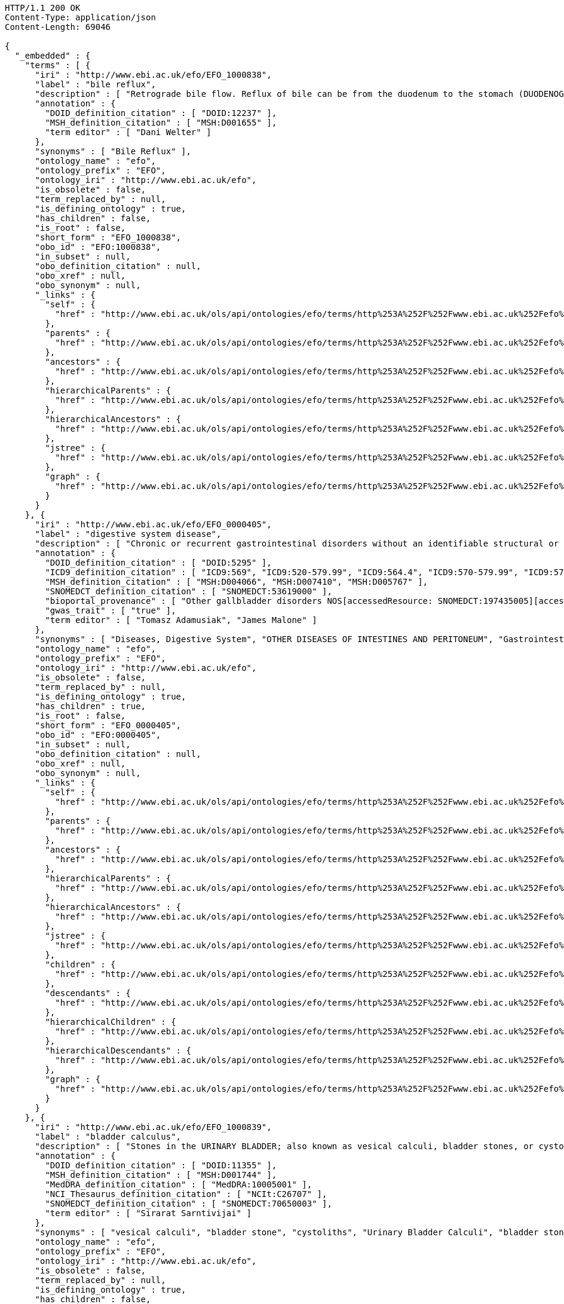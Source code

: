 [source,http]
----
HTTP/1.1 200 OK
Content-Type: application/json
Content-Length: 69046

{
  "_embedded" : {
    "terms" : [ {
      "iri" : "http://www.ebi.ac.uk/efo/EFO_1000838",
      "label" : "bile reflux",
      "description" : [ "Retrograde bile flow. Reflux of bile can be from the duodenum to the stomach (DUODENOGASTRIC REFLUX); to the esophagus (GASTROESOPHAGEAL REFLUX); or to the PANCREAS." ],
      "annotation" : {
        "DOID_definition_citation" : [ "DOID:12237" ],
        "MSH_definition_citation" : [ "MSH:D001655" ],
        "term editor" : [ "Dani Welter" ]
      },
      "synonyms" : [ "Bile Reflux" ],
      "ontology_name" : "efo",
      "ontology_prefix" : "EFO",
      "ontology_iri" : "http://www.ebi.ac.uk/efo",
      "is_obsolete" : false,
      "term_replaced_by" : null,
      "is_defining_ontology" : true,
      "has_children" : false,
      "is_root" : false,
      "short_form" : "EFO_1000838",
      "obo_id" : "EFO:1000838",
      "in_subset" : null,
      "obo_definition_citation" : null,
      "obo_xref" : null,
      "obo_synonym" : null,
      "_links" : {
        "self" : {
          "href" : "http://www.ebi.ac.uk/ols/api/ontologies/efo/terms/http%253A%252F%252Fwww.ebi.ac.uk%252Fefo%252FEFO_1000838"
        },
        "parents" : {
          "href" : "http://www.ebi.ac.uk/ols/api/ontologies/efo/terms/http%253A%252F%252Fwww.ebi.ac.uk%252Fefo%252FEFO_1000838/parents"
        },
        "ancestors" : {
          "href" : "http://www.ebi.ac.uk/ols/api/ontologies/efo/terms/http%253A%252F%252Fwww.ebi.ac.uk%252Fefo%252FEFO_1000838/ancestors"
        },
        "hierarchicalParents" : {
          "href" : "http://www.ebi.ac.uk/ols/api/ontologies/efo/terms/http%253A%252F%252Fwww.ebi.ac.uk%252Fefo%252FEFO_1000838/hierarchicalParents"
        },
        "hierarchicalAncestors" : {
          "href" : "http://www.ebi.ac.uk/ols/api/ontologies/efo/terms/http%253A%252F%252Fwww.ebi.ac.uk%252Fefo%252FEFO_1000838/hierarchicalAncestors"
        },
        "jstree" : {
          "href" : "http://www.ebi.ac.uk/ols/api/ontologies/efo/terms/http%253A%252F%252Fwww.ebi.ac.uk%252Fefo%252FEFO_1000838/jstree"
        },
        "graph" : {
          "href" : "http://www.ebi.ac.uk/ols/api/ontologies/efo/terms/http%253A%252F%252Fwww.ebi.ac.uk%252Fefo%252FEFO_1000838/graph"
        }
      }
    }, {
      "iri" : "http://www.ebi.ac.uk/efo/EFO_0000405",
      "label" : "digestive system disease",
      "description" : [ "Chronic or recurrent gastrointestinal disorders without an identifiable structural or biochemical explanation by the routine diagnostic tests. Functional gastrointestinal disorders are classified according to the presumed site of the disorder, such as IRRITABLE BOWEL SYNDROME, non-ulcer DYSPEPSIA, and non-cardiac CHEST PAIN.", "Diseases in any segment of the GASTROINTESTINAL TRACT from ESOPHAGUS to RECTUM.", "Diseases in any part of the GASTROINTESTINAL TRACT or the accessory organs (LIVER; BILIARY TRACT; PANCREAS)." ],
      "annotation" : {
        "DOID_definition_citation" : [ "DOID:5295" ],
        "ICD9_definition_citation" : [ "ICD9:569", "ICD9:520-579.99", "ICD9:564.4", "ICD9:570-579.99", "ICD9:575", "ICD9:564", "ICD9:569.4", "ICD9:569.49", "ICD9:560-569.99" ],
        "MSH_definition_citation" : [ "MSH:D004066", "MSH:D007410", "MSH:D005767" ],
        "SNOMEDCT_definition_citation" : [ "SNOMEDCT:53619000" ],
        "bioportal_provenance" : [ "Other gallbladder disorders NOS[accessedResource: SNOMEDCT:197435005][accessDate: 05-04-2011]", "Disease, Gastrointestinal[accessedResource: MSH:D005767][accessDate: 05-04-2011]", "POSTOP GI FUNCT DIS NEC[accessedResource: ICD9:564.4][accessDate: 05-04-2011]", "Other postoperative functional disorders[accessedResource: ICD9:564.4][accessDate: 05-04-2011]", "Other intestine disorders[accessedResource: SNOMEDCT:197209006][accessDate: 05-04-2011]", "Other gallbladder disorders (disorder)[accessedResource: SNOMEDCT:197407006][accessDate: 05-04-2011]", "GASTROINTESTINAL DIS[accessedResource: MSH:D005767][accessDate: 05-04-2011]", "Cholera Infantum[accessedResource: MSH:D005767][accessDate: 05-04-2011]", "Digestive system diseases NOS[accessedResource: SNOMEDCT:197575000][accessDate: 05-04-2011]", "RECTAL & ANAL DIS NEC[accessedResource: ICD9:569.49][accessDate: 05-04-2011]", "Digestive System Diseases[accessedResource: MSH:D004066][accessDate: 05-04-2011]", "acne nevus[accessedResource: DOID:27][accessDate: 05-04-2011]", "Other intestinal disorders NOS (disorder)[accessedResource: SNOMEDCT:197264003][accessDate: 05-04-2011]", "Other diseases of the intestines and peritoneum[accessedResource: SNOMEDCT:197043006][accessDate: 05-04-2011]", "Other gallbladder disorders[accessedResource: SNOMEDCT:197407006][accessDate: 05-04-2011]", "[X]Other specified diseases of anus and rectum (disorder)[accessedResource: SNOMEDCT:197543003][accessDate: 05-04-2011]", "Diseases in any segment of the GASTROINTESTINAL TRACT from ESOPHAGUS to RECTUM.[accessedResource: MSH:D005767][accessDate: 05-04-2011]", "DISEASES OF THE DIGESTIVE SYSTEM[accessedResource: ICD9:520-579.99][accessDate: 05-04-2011]", "Disease of digestive system (disorder)[accessedResource: SNOMEDCT:53619000][accessDate: 05-04-2011]", "Gastrointestinal Disorder, Functional[accessedResource: MSH:D005767][accessDate: 05-04-2011]", "[X]Other diseases of intestines[accessedResource: SNOMEDCT:197538005][accessDate: 05-04-2011]", "Chronic or recurrent gastrointestinal disorders without an identifiable structural or biochemical explanation by the routine diagnostic tests. Functional gastrointestinal disorders are classified according to the presumed site of the disorder, such as IRRITABLE BOWEL SYNDROME, non-ulcer DYSPEPSIA, and non-cardiac CHEST PAIN.[accessedResource: MSH:D005767][accessDate: 05-04-2011]", "Gastrointestinal and digestive disorder[accessedResource: SNOMEDCT:53619000][accessDate: 05-04-2011]", "Gastrointestinal Diseases[accessedResource: MSH:D005767][accessDate: 05-04-2011]", "Functional digestive disorders, not elsewhere classified[accessedResource: ICD9:564][accessDate: 05-04-2011]", "[X]Other diseases of the digestive system[accessedResource: SNOMEDCT:197569009][accessDate: 05-04-2011]", "Other gallbladder disorders NOS (disorder)[accessedResource: SNOMEDCT:197435005][accessDate: 05-04-2011]", "Disease, Digestive System[accessedResource: MSH:D004066][accessDate: 05-04-2011]", "Other diseases of the intestines and peritoneum (disorder)[accessedResource: SNOMEDCT:197043006][accessDate: 05-04-2011]", "Other disorders of intestine[accessedResource: ICD9:569][accessDate: 05-04-2011]", "nevus comedonicus (disorder)[accessedResource: DOID:27][accessDate: 05-04-2011]", "Other disorders of intestine (disorder)[accessedResource: SNOMEDCT:197209006][accessDate: 05-04-2011]", "Gastrointestinal Disorders, Functional[accessedResource: MSH:D005767][accessDate: 05-04-2011]", "Disorders, Functional Gastrointestinal[accessedResource: MSH:D005767][accessDate: 05-04-2011]", "[X]Other diseases of intestines (disorder)[accessedResource: SNOMEDCT:197538005][accessDate: 05-04-2011]", "Pilosebaceous Nevoid disorder[accessedResource: DOID:27][accessDate: 05-04-2011]", "OTHER DISEASES OF INTESTINES AND PERITONEUM[accessedResource: ICD9:560-569.99][accessDate: 05-04-2011]", "Digestive system diseases NOS (disorder)[accessedResource: SNOMEDCT:197575000][accessDate: 05-04-2011]", "Disease of digestive system, NOS[accessedResource: SNOMEDCT:53619000][accessDate: 05-04-2011]", "Diseases, Digestive System[accessedResource: MSH:D004066][accessDate: 05-04-2011]", "Other intestinal disorders NOS[accessedResource: SNOMEDCT:197264003][accessDate: 05-04-2011]", "System Disease, Digestive[accessedResource: MSH:D004066][accessDate: 05-04-2011]", "[X]Other diseases of the digestive system (disorder)[accessedResource: SNOMEDCT:197569009][accessDate: 05-04-2011]", "GIT diseases[accessedResource: SNOMEDCT:53619000][accessDate: 05-04-2011]", "Diseases, Gastrointestinal[accessedResource: MSH:D005767][accessDate: 05-04-2011]", "DIGESTIVE SYSTEM DIS[accessedResource: MSH:D004066][accessDate: 05-04-2011]", "Infantum, Cholera[accessedResource: MSH:D005767][accessDate: 05-04-2011]", "Other specified disorders of rectum and anus[accessedResource: ICD9:569.4][accessDate: 05-04-2011]", "Functional Gastrointestinal Disorders[accessedResource: MSH:D005767][accessDate: 05-04-2011]", "System Diseases, Digestive[accessedResource: MSH:D004066][accessDate: 05-04-2011]", "Functional Gastrointestinal Disorder[accessedResource: MSH:D005767][accessDate: 05-04-2011]", "[X]Other specified diseases of anus and rectum[accessedResource: SNOMEDCT:197543003][accessDate: 05-04-2011]", "Disease of digestive system[accessedResource: SNOMEDCT:53619000][accessDate: 05-04-2011]", "Disorder, Functional Gastrointestinal[accessedResource: MSH:D005767][accessDate: 05-04-2011]", "Disorder of digestive system (disorder)[accessedResource: SNOMEDCT:53619000][accessDate: 05-04-2011]", "Disorder of digestive system[accessedResource: SNOMEDCT:53619000][accessDate: 05-04-2011]", "Gastrointestinal Disease[accessedResource: MSH:D005767][accessDate: 05-04-2011]", "Diseases in any part of the GASTROINTESTINAL TRACT or the accessory organs (LIVER; BILIARY TRACT; PANCREAS).[accessedResource: MSH:D004066][accessDate: 05-04-2011]", "OTHER DISEASES OF DIGESTIVE SYSTEM[accessedResource: ICD9:570-579.99][accessDate: 05-04-2011]", "Other disorders of gallbladder[accessedResource: ICD9:575][accessDate: 05-04-2011]" ],
        "gwas_trait" : [ "true" ],
        "term editor" : [ "Tomasz Adamusiak", "James Malone" ]
      },
      "synonyms" : [ "Diseases, Digestive System", "OTHER DISEASES OF INTESTINES AND PERITONEUM", "Gastrointestinal Disease", "Other disorders of intestine", "Gastrointestinal Disorder, Functional", "Other disorders of gallbladder", "Other diseases of the intestines and peritoneum (disorder)", "Digestive system diseases NOS", "Other disorders of intestine (disorder)", "Diseases, Gastrointestinal", "[X]Other specified diseases of anus and rectum", "nevus comedonicus (disorder)", "Disorder of digestive system", "Functional Gastrointestinal Disorder", "DIGESTIVE SYSTEM DIS", "Disease of digestive system, NOS", "Gastrointestinal and digestive disorder", "DISEASES OF THE DIGESTIVE SYSTEM", "GIT diseases", "Pilosebaceous Nevoid disorder", "Other specified disorders of rectum and anus", "Functional digestive disorders, not elsewhere classified", "Digestive System Diseases", "Disease, Gastrointestinal", "Other gallbladder disorders NOS (disorder)", "Other gallbladder disorders (disorder)", "Other intestinal disorders NOS", "Disorders, Functional Gastrointestinal", "Gastrointestinal Diseases", "OTHER DISEASES OF DIGESTIVE SYSTEM", "GASTROINTESTINAL DIS", "intestinal disease", "Disease of digestive system (disorder)", "Other gallbladder disorders NOS", "Infantum, Cholera", "Disorder of digestive system (disorder)", "Other postoperative functional disorders", "Cholera Infantum", "Other diseases of the intestines and peritoneum", "Disease of digestive system", "[X]Other diseases of the digestive system", "System Disease, Digestive", "acne nevus", "Other intestine disorders", "Digestive system diseases NOS (disorder)", "[X]Other diseases of the digestive system (disorder)", "[X]Other diseases of intestines", "[X]Other specified diseases of anus and rectum (disorder)", "Other gallbladder disorders", "Gastrointestinal Disorders, Functional", "Disease, Digestive System", "RECTAL & ANAL DIS NEC", "POSTOP GI FUNCT DIS NEC", "[X]Other diseases of intestines (disorder)", "System Diseases, Digestive", "Disorder, Functional Gastrointestinal", "intestinal diseases", "Other intestinal disorders NOS (disorder)", "Functional Gastrointestinal Disorders" ],
      "ontology_name" : "efo",
      "ontology_prefix" : "EFO",
      "ontology_iri" : "http://www.ebi.ac.uk/efo",
      "is_obsolete" : false,
      "term_replaced_by" : null,
      "is_defining_ontology" : true,
      "has_children" : true,
      "is_root" : false,
      "short_form" : "EFO_0000405",
      "obo_id" : "EFO:0000405",
      "in_subset" : null,
      "obo_definition_citation" : null,
      "obo_xref" : null,
      "obo_synonym" : null,
      "_links" : {
        "self" : {
          "href" : "http://www.ebi.ac.uk/ols/api/ontologies/efo/terms/http%253A%252F%252Fwww.ebi.ac.uk%252Fefo%252FEFO_0000405"
        },
        "parents" : {
          "href" : "http://www.ebi.ac.uk/ols/api/ontologies/efo/terms/http%253A%252F%252Fwww.ebi.ac.uk%252Fefo%252FEFO_0000405/parents"
        },
        "ancestors" : {
          "href" : "http://www.ebi.ac.uk/ols/api/ontologies/efo/terms/http%253A%252F%252Fwww.ebi.ac.uk%252Fefo%252FEFO_0000405/ancestors"
        },
        "hierarchicalParents" : {
          "href" : "http://www.ebi.ac.uk/ols/api/ontologies/efo/terms/http%253A%252F%252Fwww.ebi.ac.uk%252Fefo%252FEFO_0000405/hierarchicalParents"
        },
        "hierarchicalAncestors" : {
          "href" : "http://www.ebi.ac.uk/ols/api/ontologies/efo/terms/http%253A%252F%252Fwww.ebi.ac.uk%252Fefo%252FEFO_0000405/hierarchicalAncestors"
        },
        "jstree" : {
          "href" : "http://www.ebi.ac.uk/ols/api/ontologies/efo/terms/http%253A%252F%252Fwww.ebi.ac.uk%252Fefo%252FEFO_0000405/jstree"
        },
        "children" : {
          "href" : "http://www.ebi.ac.uk/ols/api/ontologies/efo/terms/http%253A%252F%252Fwww.ebi.ac.uk%252Fefo%252FEFO_0000405/children"
        },
        "descendants" : {
          "href" : "http://www.ebi.ac.uk/ols/api/ontologies/efo/terms/http%253A%252F%252Fwww.ebi.ac.uk%252Fefo%252FEFO_0000405/descendants"
        },
        "hierarchicalChildren" : {
          "href" : "http://www.ebi.ac.uk/ols/api/ontologies/efo/terms/http%253A%252F%252Fwww.ebi.ac.uk%252Fefo%252FEFO_0000405/hierarchicalChildren"
        },
        "hierarchicalDescendants" : {
          "href" : "http://www.ebi.ac.uk/ols/api/ontologies/efo/terms/http%253A%252F%252Fwww.ebi.ac.uk%252Fefo%252FEFO_0000405/hierarchicalDescendants"
        },
        "graph" : {
          "href" : "http://www.ebi.ac.uk/ols/api/ontologies/efo/terms/http%253A%252F%252Fwww.ebi.ac.uk%252Fefo%252FEFO_0000405/graph"
        }
      }
    }, {
      "iri" : "http://www.ebi.ac.uk/efo/EFO_1000839",
      "label" : "bladder calculus",
      "description" : [ "Stones in the URINARY BLADDER; also known as vesical calculi, bladder stones, or cystoliths." ],
      "annotation" : {
        "DOID_definition_citation" : [ "DOID:11355" ],
        "MSH_definition_citation" : [ "MSH:D001744" ],
        "MedDRA_definition_citation" : [ "MedDRA:10005001" ],
        "NCI_Thesaurus_definition_citation" : [ "NCIt:C26707" ],
        "SNOMEDCT_definition_citation" : [ "SNOMEDCT:70650003" ],
        "term editor" : [ "Sirarat Sarntivijai" ]
      },
      "synonyms" : [ "vesical calculi", "bladder stone", "cystoliths", "Urinary Bladder Calculi", "bladder stones" ],
      "ontology_name" : "efo",
      "ontology_prefix" : "EFO",
      "ontology_iri" : "http://www.ebi.ac.uk/efo",
      "is_obsolete" : false,
      "term_replaced_by" : null,
      "is_defining_ontology" : true,
      "has_children" : false,
      "is_root" : false,
      "short_form" : "EFO_1000839",
      "obo_id" : "EFO:1000839",
      "in_subset" : null,
      "obo_definition_citation" : null,
      "obo_xref" : null,
      "obo_synonym" : null,
      "_links" : {
        "self" : {
          "href" : "http://www.ebi.ac.uk/ols/api/ontologies/efo/terms/http%253A%252F%252Fwww.ebi.ac.uk%252Fefo%252FEFO_1000839"
        },
        "parents" : {
          "href" : "http://www.ebi.ac.uk/ols/api/ontologies/efo/terms/http%253A%252F%252Fwww.ebi.ac.uk%252Fefo%252FEFO_1000839/parents"
        },
        "ancestors" : {
          "href" : "http://www.ebi.ac.uk/ols/api/ontologies/efo/terms/http%253A%252F%252Fwww.ebi.ac.uk%252Fefo%252FEFO_1000839/ancestors"
        },
        "hierarchicalParents" : {
          "href" : "http://www.ebi.ac.uk/ols/api/ontologies/efo/terms/http%253A%252F%252Fwww.ebi.ac.uk%252Fefo%252FEFO_1000839/hierarchicalParents"
        },
        "hierarchicalAncestors" : {
          "href" : "http://www.ebi.ac.uk/ols/api/ontologies/efo/terms/http%253A%252F%252Fwww.ebi.ac.uk%252Fefo%252FEFO_1000839/hierarchicalAncestors"
        },
        "jstree" : {
          "href" : "http://www.ebi.ac.uk/ols/api/ontologies/efo/terms/http%253A%252F%252Fwww.ebi.ac.uk%252Fefo%252FEFO_1000839/jstree"
        },
        "graph" : {
          "href" : "http://www.ebi.ac.uk/ols/api/ontologies/efo/terms/http%253A%252F%252Fwww.ebi.ac.uk%252Fefo%252FEFO_1000839/graph"
        }
      }
    }, {
      "iri" : "http://www.ebi.ac.uk/efo/EFO_1000018",
      "label" : "bladder disease",
      "description" : [ "A disorder affecting the urinary bladder" ],
      "annotation" : {
        "DOID_definition_citation" : [ "DOID:365" ],
        "NCI_Thesaurus_definition_citation" : [ "NCIt:C2900" ],
        "UMLS_definition_citation" : [ "UMLS:C0005686" ]
      },
      "synonyms" : [ "urinary bladder disorder", "bladder disorder" ],
      "ontology_name" : "efo",
      "ontology_prefix" : "EFO",
      "ontology_iri" : "http://www.ebi.ac.uk/efo",
      "is_obsolete" : false,
      "term_replaced_by" : null,
      "is_defining_ontology" : true,
      "has_children" : true,
      "is_root" : false,
      "short_form" : "EFO_1000018",
      "obo_id" : "EFO:1000018",
      "in_subset" : null,
      "obo_definition_citation" : null,
      "obo_xref" : null,
      "obo_synonym" : null,
      "_links" : {
        "self" : {
          "href" : "http://www.ebi.ac.uk/ols/api/ontologies/efo/terms/http%253A%252F%252Fwww.ebi.ac.uk%252Fefo%252FEFO_1000018"
        },
        "parents" : {
          "href" : "http://www.ebi.ac.uk/ols/api/ontologies/efo/terms/http%253A%252F%252Fwww.ebi.ac.uk%252Fefo%252FEFO_1000018/parents"
        },
        "ancestors" : {
          "href" : "http://www.ebi.ac.uk/ols/api/ontologies/efo/terms/http%253A%252F%252Fwww.ebi.ac.uk%252Fefo%252FEFO_1000018/ancestors"
        },
        "hierarchicalParents" : {
          "href" : "http://www.ebi.ac.uk/ols/api/ontologies/efo/terms/http%253A%252F%252Fwww.ebi.ac.uk%252Fefo%252FEFO_1000018/hierarchicalParents"
        },
        "hierarchicalAncestors" : {
          "href" : "http://www.ebi.ac.uk/ols/api/ontologies/efo/terms/http%253A%252F%252Fwww.ebi.ac.uk%252Fefo%252FEFO_1000018/hierarchicalAncestors"
        },
        "jstree" : {
          "href" : "http://www.ebi.ac.uk/ols/api/ontologies/efo/terms/http%253A%252F%252Fwww.ebi.ac.uk%252Fefo%252FEFO_1000018/jstree"
        },
        "children" : {
          "href" : "http://www.ebi.ac.uk/ols/api/ontologies/efo/terms/http%253A%252F%252Fwww.ebi.ac.uk%252Fefo%252FEFO_1000018/children"
        },
        "descendants" : {
          "href" : "http://www.ebi.ac.uk/ols/api/ontologies/efo/terms/http%253A%252F%252Fwww.ebi.ac.uk%252Fefo%252FEFO_1000018/descendants"
        },
        "hierarchicalChildren" : {
          "href" : "http://www.ebi.ac.uk/ols/api/ontologies/efo/terms/http%253A%252F%252Fwww.ebi.ac.uk%252Fefo%252FEFO_1000018/hierarchicalChildren"
        },
        "hierarchicalDescendants" : {
          "href" : "http://www.ebi.ac.uk/ols/api/ontologies/efo/terms/http%253A%252F%252Fwww.ebi.ac.uk%252Fefo%252FEFO_1000018/hierarchicalDescendants"
        },
        "graph" : {
          "href" : "http://www.ebi.ac.uk/ols/api/ontologies/efo/terms/http%253A%252F%252Fwww.ebi.ac.uk%252Fefo%252FEFO_1000018/graph"
        }
      }
    }, {
      "iri" : "http://www.ebi.ac.uk/efo/EFO_1000836",
      "label" : "benign monoclonal gammopathy",
      "description" : [ "Conditions characterized by the presence of M protein (Monoclonal protein) in serum or urine without clinical manifestations of plasma cell dyscrasia." ],
      "annotation" : {
        "DOID_definition_citation" : [ "DOID:3404" ],
        "MSH_definition_citation" : [ "MSH:D008998" ],
        "NCI_Thesaurus_definition_citation" : [ "NCIt:C3996" ],
        "SNOMEDCT_definition_citation" : [ "SNOMEDCT:58648008" ],
        "term editor" : [ "Sirarat Sarntivijai" ]
      },
      "synonyms" : [ "benign Monoclonal Gammopathy", "benign monoclonal gammopathy (disorder)", "Monoclonal Gammopathy of Undetermined Significance", "BMH" ],
      "ontology_name" : "efo",
      "ontology_prefix" : "EFO",
      "ontology_iri" : "http://www.ebi.ac.uk/efo",
      "is_obsolete" : false,
      "term_replaced_by" : null,
      "is_defining_ontology" : true,
      "has_children" : false,
      "is_root" : false,
      "short_form" : "EFO_1000836",
      "obo_id" : "EFO:1000836",
      "in_subset" : null,
      "obo_definition_citation" : null,
      "obo_xref" : null,
      "obo_synonym" : null,
      "_links" : {
        "self" : {
          "href" : "http://www.ebi.ac.uk/ols/api/ontologies/efo/terms/http%253A%252F%252Fwww.ebi.ac.uk%252Fefo%252FEFO_1000836"
        },
        "parents" : {
          "href" : "http://www.ebi.ac.uk/ols/api/ontologies/efo/terms/http%253A%252F%252Fwww.ebi.ac.uk%252Fefo%252FEFO_1000836/parents"
        },
        "ancestors" : {
          "href" : "http://www.ebi.ac.uk/ols/api/ontologies/efo/terms/http%253A%252F%252Fwww.ebi.ac.uk%252Fefo%252FEFO_1000836/ancestors"
        },
        "hierarchicalParents" : {
          "href" : "http://www.ebi.ac.uk/ols/api/ontologies/efo/terms/http%253A%252F%252Fwww.ebi.ac.uk%252Fefo%252FEFO_1000836/hierarchicalParents"
        },
        "hierarchicalAncestors" : {
          "href" : "http://www.ebi.ac.uk/ols/api/ontologies/efo/terms/http%253A%252F%252Fwww.ebi.ac.uk%252Fefo%252FEFO_1000836/hierarchicalAncestors"
        },
        "jstree" : {
          "href" : "http://www.ebi.ac.uk/ols/api/ontologies/efo/terms/http%253A%252F%252Fwww.ebi.ac.uk%252Fefo%252FEFO_1000836/jstree"
        },
        "graph" : {
          "href" : "http://www.ebi.ac.uk/ols/api/ontologies/efo/terms/http%253A%252F%252Fwww.ebi.ac.uk%252Fefo%252FEFO_1000836/graph"
        }
      }
    }, {
      "iri" : "http://www.ebi.ac.uk/efo/EFO_0000203",
      "label" : "monoclonal gammopathy",
      "description" : [ "A plasma cell disorder in which an abnormal amount of a single immunoglobulin is present in the serum. Up to 25% of cases of monoclonal gammopathy of undetermined significance (MGUS) progress to a B-cell malignancy or myeloma. MGUS may occur in conjunction with various carcinomas, chronic inflammatory and infectious conditions, and other diseases." ],
      "annotation" : {
        "DOID_definition_citation" : [ "DOID:7442" ],
        "MSH_definition_citation" : [ "MSH:D008998" ],
        "NCI_Thesaurus_definition_citation" : [ "NCIt:C35548" ],
        "SNOMEDCT_definition_citation" : [ "SNOMEDCT:35601003", "SNOMEDCT:277577000", "SNOMEDCT:58648008" ],
        "bioportal_provenance" : [ "monoclonal gammopathy of uncertain significance[accessedResource: DOID:7442][accessDate: 05-04-2011]", "MGUS - Monoclonal gammopathy of uncertain significance[accessedResource: SNOMEDCT:277577000][accessDate: 05-04-2011]", "Monoclonal gammopathy of undetermined significance (morphologic abnormality)[accessedResource: SNOMEDCT:35601003][accessDate: 05-04-2011]", "MGUS[accessedResource: DOID:7442][accessDate: 05-04-2011]", "Benign Monoclonal Gammopathy[accessedResource: NCIt:C3996][accessDate: 05-04-2011]", "Paraproteinaemia[accessedResource: SNOMEDCT:35601003][accessDate: 05-04-2011]", "Monoclonal Gammopathy of Unknown Significance[accessedResource: NCIt:C3996][accessDate: 05-04-2011]", "Monoclonal Gammopathy Of Undetermined Significance (MGUS)[accessedResource: NCIt:C3996][accessDate: 05-04-2011]", "A plasma cell disorder in which an abnormal amount of a single immunoglobulin is present in the serum. Up to 25% of cases of monoclonal gammopathy of undetermined significance (MGUS) progress to a B-cell malignancy or myeloma. MGUS may occur in conjunction with various carcinomas, chronic inflammatory and infectious conditions, and other diseases.[accessedResource: NCIt:C3996][accessDate: 05-04-2011]", "Paraproteinemia[accessedResource: SNOMEDCT:35601003][accessDate: 05-04-2011]", "Monoclonal gammopathy of undetermined significance[accessedResource: SNOMEDCT:35601003][accessDate: 05-04-2011]", "Monoclonal gammopathy of uncertain significance (disorder)[accessedResource: SNOMEDCT:277577000][accessDate: 05-04-2011]" ],
        "term editor" : [ "James Malone" ]
      },
      "synonyms" : [ "MGUS - Monoclonal gammopathy of uncertain significance", "Paraproteinaemia", "Benign Monoclonal Gammopathy", "Monoclonal gammopathy of undetermined significance (morphologic abnormality)", "Monoclonal gammopathy of uncertain significance", "Paraproteinemia", "Monoclonal Gammopathy Of Undetermined Significance (MGUS)", "MGUS", "Monoclonal Gammopathy of Unknown Significance", "Monoclonal gammopathy of undetermined significance", "Monoclonal gammopathy of uncertain significance (disorder)" ],
      "ontology_name" : "efo",
      "ontology_prefix" : "EFO",
      "ontology_iri" : "http://www.ebi.ac.uk/efo",
      "is_obsolete" : false,
      "term_replaced_by" : null,
      "is_defining_ontology" : true,
      "has_children" : true,
      "is_root" : false,
      "short_form" : "EFO_0000203",
      "obo_id" : "EFO:0000203",
      "in_subset" : null,
      "obo_definition_citation" : null,
      "obo_xref" : null,
      "obo_synonym" : null,
      "_links" : {
        "self" : {
          "href" : "http://www.ebi.ac.uk/ols/api/ontologies/efo/terms/http%253A%252F%252Fwww.ebi.ac.uk%252Fefo%252FEFO_0000203"
        },
        "parents" : {
          "href" : "http://www.ebi.ac.uk/ols/api/ontologies/efo/terms/http%253A%252F%252Fwww.ebi.ac.uk%252Fefo%252FEFO_0000203/parents"
        },
        "ancestors" : {
          "href" : "http://www.ebi.ac.uk/ols/api/ontologies/efo/terms/http%253A%252F%252Fwww.ebi.ac.uk%252Fefo%252FEFO_0000203/ancestors"
        },
        "hierarchicalParents" : {
          "href" : "http://www.ebi.ac.uk/ols/api/ontologies/efo/terms/http%253A%252F%252Fwww.ebi.ac.uk%252Fefo%252FEFO_0000203/hierarchicalParents"
        },
        "hierarchicalAncestors" : {
          "href" : "http://www.ebi.ac.uk/ols/api/ontologies/efo/terms/http%253A%252F%252Fwww.ebi.ac.uk%252Fefo%252FEFO_0000203/hierarchicalAncestors"
        },
        "jstree" : {
          "href" : "http://www.ebi.ac.uk/ols/api/ontologies/efo/terms/http%253A%252F%252Fwww.ebi.ac.uk%252Fefo%252FEFO_0000203/jstree"
        },
        "children" : {
          "href" : "http://www.ebi.ac.uk/ols/api/ontologies/efo/terms/http%253A%252F%252Fwww.ebi.ac.uk%252Fefo%252FEFO_0000203/children"
        },
        "descendants" : {
          "href" : "http://www.ebi.ac.uk/ols/api/ontologies/efo/terms/http%253A%252F%252Fwww.ebi.ac.uk%252Fefo%252FEFO_0000203/descendants"
        },
        "hierarchicalChildren" : {
          "href" : "http://www.ebi.ac.uk/ols/api/ontologies/efo/terms/http%253A%252F%252Fwww.ebi.ac.uk%252Fefo%252FEFO_0000203/hierarchicalChildren"
        },
        "hierarchicalDescendants" : {
          "href" : "http://www.ebi.ac.uk/ols/api/ontologies/efo/terms/http%253A%252F%252Fwww.ebi.ac.uk%252Fefo%252FEFO_0000203/hierarchicalDescendants"
        },
        "graph" : {
          "href" : "http://www.ebi.ac.uk/ols/api/ontologies/efo/terms/http%253A%252F%252Fwww.ebi.ac.uk%252Fefo%252FEFO_0000203/graph"
        }
      }
    }, {
      "iri" : "http://purl.obolibrary.org/obo/UBERON_0013702",
      "label" : "body proper",
      "description" : null,
      "annotation" : {
        "AEO_definition_citation" : [ "AEO:0000103" ],
        "FMA_definition_citation" : [ "FMA:231424" ],
        "definition" : [ "\nThe region of the organism associated with the visceral organs.\n" ],
        "external_definition" : [ "\nCardinal body part, which consists of a maximal set of diverse subclasses of organ and organ part spatially associated with the vertebral column and ribcage. Examples: There is only one body proper[FMA:231424].\n" ],
        "has_obo_namespace" : [ "uberon" ],
        "has_related_synonym" : [ "body" ],
        "id" : [ "UBERON:0013702" ],
        "imported from" : [ "http://purl.obolibrary.org/obo/uberon.owl" ]
      },
      "synonyms" : null,
      "ontology_name" : "efo",
      "ontology_prefix" : "EFO",
      "ontology_iri" : "http://www.ebi.ac.uk/efo",
      "is_obsolete" : false,
      "term_replaced_by" : null,
      "is_defining_ontology" : false,
      "has_children" : false,
      "is_root" : false,
      "short_form" : "UBERON_0013702",
      "obo_id" : "UBERON:0013702",
      "in_subset" : null,
      "obo_definition_citation" : null,
      "obo_xref" : null,
      "obo_synonym" : null,
      "_links" : {
        "self" : {
          "href" : "http://www.ebi.ac.uk/ols/api/ontologies/efo/terms/http%253A%252F%252Fpurl.obolibrary.org%252Fobo%252FUBERON_0013702"
        },
        "parents" : {
          "href" : "http://www.ebi.ac.uk/ols/api/ontologies/efo/terms/http%253A%252F%252Fpurl.obolibrary.org%252Fobo%252FUBERON_0013702/parents"
        },
        "ancestors" : {
          "href" : "http://www.ebi.ac.uk/ols/api/ontologies/efo/terms/http%253A%252F%252Fpurl.obolibrary.org%252Fobo%252FUBERON_0013702/ancestors"
        },
        "hierarchicalParents" : {
          "href" : "http://www.ebi.ac.uk/ols/api/ontologies/efo/terms/http%253A%252F%252Fpurl.obolibrary.org%252Fobo%252FUBERON_0013702/hierarchicalParents"
        },
        "hierarchicalAncestors" : {
          "href" : "http://www.ebi.ac.uk/ols/api/ontologies/efo/terms/http%253A%252F%252Fpurl.obolibrary.org%252Fobo%252FUBERON_0013702/hierarchicalAncestors"
        },
        "jstree" : {
          "href" : "http://www.ebi.ac.uk/ols/api/ontologies/efo/terms/http%253A%252F%252Fpurl.obolibrary.org%252Fobo%252FUBERON_0013702/jstree"
        },
        "graph" : {
          "href" : "http://www.ebi.ac.uk/ols/api/ontologies/efo/terms/http%253A%252F%252Fpurl.obolibrary.org%252Fobo%252FUBERON_0013702/graph"
        }
      }
    }, {
      "iri" : "http://www.ebi.ac.uk/efo/EFO_0000787",
      "label" : "animal component",
      "description" : null,
      "annotation" : {
        "MAT_definition_citation" : [ "MAT:0000001" ],
        "term editor" : [ "James Malone" ]
      },
      "synonyms" : null,
      "ontology_name" : "efo",
      "ontology_prefix" : "EFO",
      "ontology_iri" : "http://www.ebi.ac.uk/efo",
      "is_obsolete" : false,
      "term_replaced_by" : null,
      "is_defining_ontology" : true,
      "has_children" : true,
      "is_root" : false,
      "short_form" : "EFO_0000787",
      "obo_id" : "EFO:0000787",
      "in_subset" : null,
      "obo_definition_citation" : null,
      "obo_xref" : null,
      "obo_synonym" : null,
      "_links" : {
        "self" : {
          "href" : "http://www.ebi.ac.uk/ols/api/ontologies/efo/terms/http%253A%252F%252Fwww.ebi.ac.uk%252Fefo%252FEFO_0000787"
        },
        "parents" : {
          "href" : "http://www.ebi.ac.uk/ols/api/ontologies/efo/terms/http%253A%252F%252Fwww.ebi.ac.uk%252Fefo%252FEFO_0000787/parents"
        },
        "ancestors" : {
          "href" : "http://www.ebi.ac.uk/ols/api/ontologies/efo/terms/http%253A%252F%252Fwww.ebi.ac.uk%252Fefo%252FEFO_0000787/ancestors"
        },
        "hierarchicalParents" : {
          "href" : "http://www.ebi.ac.uk/ols/api/ontologies/efo/terms/http%253A%252F%252Fwww.ebi.ac.uk%252Fefo%252FEFO_0000787/hierarchicalParents"
        },
        "hierarchicalAncestors" : {
          "href" : "http://www.ebi.ac.uk/ols/api/ontologies/efo/terms/http%253A%252F%252Fwww.ebi.ac.uk%252Fefo%252FEFO_0000787/hierarchicalAncestors"
        },
        "jstree" : {
          "href" : "http://www.ebi.ac.uk/ols/api/ontologies/efo/terms/http%253A%252F%252Fwww.ebi.ac.uk%252Fefo%252FEFO_0000787/jstree"
        },
        "children" : {
          "href" : "http://www.ebi.ac.uk/ols/api/ontologies/efo/terms/http%253A%252F%252Fwww.ebi.ac.uk%252Fefo%252FEFO_0000787/children"
        },
        "descendants" : {
          "href" : "http://www.ebi.ac.uk/ols/api/ontologies/efo/terms/http%253A%252F%252Fwww.ebi.ac.uk%252Fefo%252FEFO_0000787/descendants"
        },
        "hierarchicalChildren" : {
          "href" : "http://www.ebi.ac.uk/ols/api/ontologies/efo/terms/http%253A%252F%252Fwww.ebi.ac.uk%252Fefo%252FEFO_0000787/hierarchicalChildren"
        },
        "hierarchicalDescendants" : {
          "href" : "http://www.ebi.ac.uk/ols/api/ontologies/efo/terms/http%253A%252F%252Fwww.ebi.ac.uk%252Fefo%252FEFO_0000787/hierarchicalDescendants"
        },
        "graph" : {
          "href" : "http://www.ebi.ac.uk/ols/api/ontologies/efo/terms/http%253A%252F%252Fwww.ebi.ac.uk%252Fefo%252FEFO_0000787/graph"
        }
      }
    }, {
      "iri" : "http://www.ebi.ac.uk/efo/EFO_1000837",
      "label" : "beriberi",
      "description" : [ "A disease caused by a deficiency of thiamine (vitamin B1) and characterized by polyneuritis, cardiac pathology, and edema. The epidemic form is found primarily in areas in which white (polished) rice is the staple food, as in Japan, China, the Philippines, India, and other countries of southeast Asia. (Dorland, 27th ed)" ],
      "annotation" : {
        "DOID_definition_citation" : [ "DOID:13725" ],
        "ICD10_definition_citation" : [ "ICD10:E51.1" ],
        "MSH_definition_citation" : [ "MSH:D001602" ],
        "MedDRA_definition_citation" : [ "MedDRA:10004482" ],
        "SNOMEDCT_definition_citation" : [ "SNOMEDCT:36656008" ],
        "term editor" : [ "Dani Welter" ]
      },
      "synonyms" : [ "Beriberi" ],
      "ontology_name" : "efo",
      "ontology_prefix" : "EFO",
      "ontology_iri" : "http://www.ebi.ac.uk/efo",
      "is_obsolete" : false,
      "term_replaced_by" : null,
      "is_defining_ontology" : true,
      "has_children" : false,
      "is_root" : false,
      "short_form" : "EFO_1000837",
      "obo_id" : "EFO:1000837",
      "in_subset" : null,
      "obo_definition_citation" : null,
      "obo_xref" : null,
      "obo_synonym" : null,
      "_links" : {
        "self" : {
          "href" : "http://www.ebi.ac.uk/ols/api/ontologies/efo/terms/http%253A%252F%252Fwww.ebi.ac.uk%252Fefo%252FEFO_1000837"
        },
        "parents" : {
          "href" : "http://www.ebi.ac.uk/ols/api/ontologies/efo/terms/http%253A%252F%252Fwww.ebi.ac.uk%252Fefo%252FEFO_1000837/parents"
        },
        "ancestors" : {
          "href" : "http://www.ebi.ac.uk/ols/api/ontologies/efo/terms/http%253A%252F%252Fwww.ebi.ac.uk%252Fefo%252FEFO_1000837/ancestors"
        },
        "hierarchicalParents" : {
          "href" : "http://www.ebi.ac.uk/ols/api/ontologies/efo/terms/http%253A%252F%252Fwww.ebi.ac.uk%252Fefo%252FEFO_1000837/hierarchicalParents"
        },
        "hierarchicalAncestors" : {
          "href" : "http://www.ebi.ac.uk/ols/api/ontologies/efo/terms/http%253A%252F%252Fwww.ebi.ac.uk%252Fefo%252FEFO_1000837/hierarchicalAncestors"
        },
        "jstree" : {
          "href" : "http://www.ebi.ac.uk/ols/api/ontologies/efo/terms/http%253A%252F%252Fwww.ebi.ac.uk%252Fefo%252FEFO_1000837/jstree"
        },
        "graph" : {
          "href" : "http://www.ebi.ac.uk/ols/api/ontologies/efo/terms/http%253A%252F%252Fwww.ebi.ac.uk%252Fefo%252FEFO_1000837/graph"
        }
      }
    }, {
      "iri" : "http://www.ebi.ac.uk/efo/EFO_1001067",
      "label" : "nutritional deficiency disease",
      "description" : [ "Any condition resulting from the lack of one or more nutrients that the body needs to maintain healthy tissues and organ function" ],
      "annotation" : {
        "DOID_definition_citation" : [ "DOID:5113" ],
        "MSH_definition_citation" : [ "MSH:D003677" ],
        "MedDRA_definition_citation" : [ "MedDRA:10046058" ],
        "SNOMEDCT_definition_citation" : [ "SNOMEDCT:70241007" ],
        "term editor" : [ "Dani Welter" ]
      },
      "synonyms" : null,
      "ontology_name" : "efo",
      "ontology_prefix" : "EFO",
      "ontology_iri" : "http://www.ebi.ac.uk/efo",
      "is_obsolete" : false,
      "term_replaced_by" : null,
      "is_defining_ontology" : true,
      "has_children" : true,
      "is_root" : false,
      "short_form" : "EFO_1001067",
      "obo_id" : "EFO:1001067",
      "in_subset" : null,
      "obo_definition_citation" : null,
      "obo_xref" : null,
      "obo_synonym" : null,
      "_links" : {
        "self" : {
          "href" : "http://www.ebi.ac.uk/ols/api/ontologies/efo/terms/http%253A%252F%252Fwww.ebi.ac.uk%252Fefo%252FEFO_1001067"
        },
        "parents" : {
          "href" : "http://www.ebi.ac.uk/ols/api/ontologies/efo/terms/http%253A%252F%252Fwww.ebi.ac.uk%252Fefo%252FEFO_1001067/parents"
        },
        "ancestors" : {
          "href" : "http://www.ebi.ac.uk/ols/api/ontologies/efo/terms/http%253A%252F%252Fwww.ebi.ac.uk%252Fefo%252FEFO_1001067/ancestors"
        },
        "hierarchicalParents" : {
          "href" : "http://www.ebi.ac.uk/ols/api/ontologies/efo/terms/http%253A%252F%252Fwww.ebi.ac.uk%252Fefo%252FEFO_1001067/hierarchicalParents"
        },
        "hierarchicalAncestors" : {
          "href" : "http://www.ebi.ac.uk/ols/api/ontologies/efo/terms/http%253A%252F%252Fwww.ebi.ac.uk%252Fefo%252FEFO_1001067/hierarchicalAncestors"
        },
        "jstree" : {
          "href" : "http://www.ebi.ac.uk/ols/api/ontologies/efo/terms/http%253A%252F%252Fwww.ebi.ac.uk%252Fefo%252FEFO_1001067/jstree"
        },
        "children" : {
          "href" : "http://www.ebi.ac.uk/ols/api/ontologies/efo/terms/http%253A%252F%252Fwww.ebi.ac.uk%252Fefo%252FEFO_1001067/children"
        },
        "descendants" : {
          "href" : "http://www.ebi.ac.uk/ols/api/ontologies/efo/terms/http%253A%252F%252Fwww.ebi.ac.uk%252Fefo%252FEFO_1001067/descendants"
        },
        "hierarchicalChildren" : {
          "href" : "http://www.ebi.ac.uk/ols/api/ontologies/efo/terms/http%253A%252F%252Fwww.ebi.ac.uk%252Fefo%252FEFO_1001067/hierarchicalChildren"
        },
        "hierarchicalDescendants" : {
          "href" : "http://www.ebi.ac.uk/ols/api/ontologies/efo/terms/http%253A%252F%252Fwww.ebi.ac.uk%252Fefo%252FEFO_1001067/hierarchicalDescendants"
        },
        "graph" : {
          "href" : "http://www.ebi.ac.uk/ols/api/ontologies/efo/terms/http%253A%252F%252Fwww.ebi.ac.uk%252Fefo%252FEFO_1001067/graph"
        }
      }
    }, {
      "iri" : "http://www.ebi.ac.uk/efo/EFO_1000834",
      "label" : "basophil adenoma",
      "description" : [ "A small tumor of the anterior lobe of the pituitary gland whose cells stain with basic dyes. It may give rise to excessive secretion of ACTH, resulting in CUSHING SYNDROME. (Dorland, 27th ed)" ],
      "annotation" : {
        "DOID_definition_citation" : [ "DOID:4542" ],
        "MSH_definition_citation" : [ "MSH:D000237" ],
        "NCI_Thesaurus_definition_citation" : [ "NCIt:C2856" ],
        "SNOMEDCT_definition_citation" : [ "SNOMEDCT:9436005" ],
        "term editor" : [ "Sirarat Sarntivijai" ]
      },
      "synonyms" : [ "Pituitary gland Basophilic adenoma", "Adenoma, Basophil" ],
      "ontology_name" : "efo",
      "ontology_prefix" : "EFO",
      "ontology_iri" : "http://www.ebi.ac.uk/efo",
      "is_obsolete" : false,
      "term_replaced_by" : null,
      "is_defining_ontology" : true,
      "has_children" : false,
      "is_root" : false,
      "short_form" : "EFO_1000834",
      "obo_id" : "EFO:1000834",
      "in_subset" : null,
      "obo_definition_citation" : null,
      "obo_xref" : null,
      "obo_synonym" : null,
      "_links" : {
        "self" : {
          "href" : "http://www.ebi.ac.uk/ols/api/ontologies/efo/terms/http%253A%252F%252Fwww.ebi.ac.uk%252Fefo%252FEFO_1000834"
        },
        "parents" : {
          "href" : "http://www.ebi.ac.uk/ols/api/ontologies/efo/terms/http%253A%252F%252Fwww.ebi.ac.uk%252Fefo%252FEFO_1000834/parents"
        },
        "ancestors" : {
          "href" : "http://www.ebi.ac.uk/ols/api/ontologies/efo/terms/http%253A%252F%252Fwww.ebi.ac.uk%252Fefo%252FEFO_1000834/ancestors"
        },
        "hierarchicalParents" : {
          "href" : "http://www.ebi.ac.uk/ols/api/ontologies/efo/terms/http%253A%252F%252Fwww.ebi.ac.uk%252Fefo%252FEFO_1000834/hierarchicalParents"
        },
        "hierarchicalAncestors" : {
          "href" : "http://www.ebi.ac.uk/ols/api/ontologies/efo/terms/http%253A%252F%252Fwww.ebi.ac.uk%252Fefo%252FEFO_1000834/hierarchicalAncestors"
        },
        "jstree" : {
          "href" : "http://www.ebi.ac.uk/ols/api/ontologies/efo/terms/http%253A%252F%252Fwww.ebi.ac.uk%252Fefo%252FEFO_1000834/jstree"
        },
        "graph" : {
          "href" : "http://www.ebi.ac.uk/ols/api/ontologies/efo/terms/http%253A%252F%252Fwww.ebi.ac.uk%252Fefo%252FEFO_1000834/graph"
        }
      }
    }, {
      "iri" : "http://www.ebi.ac.uk/efo/EFO_1000478",
      "label" : "Pituitary Gland Adenoma",
      "description" : [ "A non-metastasizing tumor that arises from the adenohypophysial cells of the anterior lobe of the pituitary gland. The tumor can be hormonally functioning or not. The diagnosis can be based on imaging studies and/or radioimmunoassays. Due to its location in the sella turcica, expansion of the tumor mass can impinge on the optic chiasm or involve the temporal lobe, third ventricle and posterior fossa. A frequently associated physical finding is bitemporal hemianopsia which may progress to further visual loss." ],
      "annotation" : {
        "DOID_definition_citation" : [ "DOID:3829" ],
        "MedDRA_definition_citation" : [ "MedDRA:10035079" ],
        "NCI_Thesaurus_definition_citation" : [ "NCIt:C3329" ],
        "OMIM_definition_citation" : [ "OMIM:MTHU016150" ],
        "ORDO_definition_citation" : [ "ORDO:Orphanet_99408" ],
        "SNOMEDCT_definition_citation" : [ "SNOMEDCT:254956000" ]
      },
      "synonyms" : [ "pituitary adenoma" ],
      "ontology_name" : "efo",
      "ontology_prefix" : "EFO",
      "ontology_iri" : "http://www.ebi.ac.uk/efo",
      "is_obsolete" : false,
      "term_replaced_by" : null,
      "is_defining_ontology" : true,
      "has_children" : true,
      "is_root" : false,
      "short_form" : "EFO_1000478",
      "obo_id" : "EFO:1000478",
      "in_subset" : null,
      "obo_definition_citation" : null,
      "obo_xref" : null,
      "obo_synonym" : null,
      "_links" : {
        "self" : {
          "href" : "http://www.ebi.ac.uk/ols/api/ontologies/efo/terms/http%253A%252F%252Fwww.ebi.ac.uk%252Fefo%252FEFO_1000478"
        },
        "parents" : {
          "href" : "http://www.ebi.ac.uk/ols/api/ontologies/efo/terms/http%253A%252F%252Fwww.ebi.ac.uk%252Fefo%252FEFO_1000478/parents"
        },
        "ancestors" : {
          "href" : "http://www.ebi.ac.uk/ols/api/ontologies/efo/terms/http%253A%252F%252Fwww.ebi.ac.uk%252Fefo%252FEFO_1000478/ancestors"
        },
        "hierarchicalParents" : {
          "href" : "http://www.ebi.ac.uk/ols/api/ontologies/efo/terms/http%253A%252F%252Fwww.ebi.ac.uk%252Fefo%252FEFO_1000478/hierarchicalParents"
        },
        "hierarchicalAncestors" : {
          "href" : "http://www.ebi.ac.uk/ols/api/ontologies/efo/terms/http%253A%252F%252Fwww.ebi.ac.uk%252Fefo%252FEFO_1000478/hierarchicalAncestors"
        },
        "jstree" : {
          "href" : "http://www.ebi.ac.uk/ols/api/ontologies/efo/terms/http%253A%252F%252Fwww.ebi.ac.uk%252Fefo%252FEFO_1000478/jstree"
        },
        "children" : {
          "href" : "http://www.ebi.ac.uk/ols/api/ontologies/efo/terms/http%253A%252F%252Fwww.ebi.ac.uk%252Fefo%252FEFO_1000478/children"
        },
        "descendants" : {
          "href" : "http://www.ebi.ac.uk/ols/api/ontologies/efo/terms/http%253A%252F%252Fwww.ebi.ac.uk%252Fefo%252FEFO_1000478/descendants"
        },
        "hierarchicalChildren" : {
          "href" : "http://www.ebi.ac.uk/ols/api/ontologies/efo/terms/http%253A%252F%252Fwww.ebi.ac.uk%252Fefo%252FEFO_1000478/hierarchicalChildren"
        },
        "hierarchicalDescendants" : {
          "href" : "http://www.ebi.ac.uk/ols/api/ontologies/efo/terms/http%253A%252F%252Fwww.ebi.ac.uk%252Fefo%252FEFO_1000478/hierarchicalDescendants"
        },
        "graph" : {
          "href" : "http://www.ebi.ac.uk/ols/api/ontologies/efo/terms/http%253A%252F%252Fwww.ebi.ac.uk%252Fefo%252FEFO_1000478/graph"
        }
      }
    }, {
      "iri" : "http://www.ebi.ac.uk/efo/EFO_1000835",
      "label" : "benign fibrous mesothelioma",
      "description" : [ "A rare neoplasm, usually benign, derived from mesenchymal fibroblasts located in the submesothelial lining of the PLEURA. It spite of its various synonyms, it has no features of mesothelial cells and is not related to malignant MESOTHELIOMA or asbestos exposure." ],
      "annotation" : {
        "DOID_definition_citation" : [ "DOID:2653" ],
        "MSH_definition_citation" : [ "MSH:D054363" ],
        "SNOMEDCT_definition_citation" : [ "SNOMEDCT:15702005" ],
        "term editor" : [ "Sirarat Sarntivijai" ]
      },
      "synonyms" : [ "localized benign fibrous Mesothelioma", "Solitary Fibrous Tumor, Pleural", "fibrous mesothelioma, benign (morphologic abnormality)" ],
      "ontology_name" : "efo",
      "ontology_prefix" : "EFO",
      "ontology_iri" : "http://www.ebi.ac.uk/efo",
      "is_obsolete" : false,
      "term_replaced_by" : null,
      "is_defining_ontology" : true,
      "has_children" : false,
      "is_root" : false,
      "short_form" : "EFO_1000835",
      "obo_id" : "EFO:1000835",
      "in_subset" : null,
      "obo_definition_citation" : null,
      "obo_xref" : null,
      "obo_synonym" : null,
      "_links" : {
        "self" : {
          "href" : "http://www.ebi.ac.uk/ols/api/ontologies/efo/terms/http%253A%252F%252Fwww.ebi.ac.uk%252Fefo%252FEFO_1000835"
        },
        "parents" : {
          "href" : "http://www.ebi.ac.uk/ols/api/ontologies/efo/terms/http%253A%252F%252Fwww.ebi.ac.uk%252Fefo%252FEFO_1000835/parents"
        },
        "ancestors" : {
          "href" : "http://www.ebi.ac.uk/ols/api/ontologies/efo/terms/http%253A%252F%252Fwww.ebi.ac.uk%252Fefo%252FEFO_1000835/ancestors"
        },
        "hierarchicalParents" : {
          "href" : "http://www.ebi.ac.uk/ols/api/ontologies/efo/terms/http%253A%252F%252Fwww.ebi.ac.uk%252Fefo%252FEFO_1000835/hierarchicalParents"
        },
        "hierarchicalAncestors" : {
          "href" : "http://www.ebi.ac.uk/ols/api/ontologies/efo/terms/http%253A%252F%252Fwww.ebi.ac.uk%252Fefo%252FEFO_1000835/hierarchicalAncestors"
        },
        "jstree" : {
          "href" : "http://www.ebi.ac.uk/ols/api/ontologies/efo/terms/http%253A%252F%252Fwww.ebi.ac.uk%252Fefo%252FEFO_1000835/jstree"
        },
        "graph" : {
          "href" : "http://www.ebi.ac.uk/ols/api/ontologies/efo/terms/http%253A%252F%252Fwww.ebi.ac.uk%252Fefo%252FEFO_1000835/graph"
        }
      }
    }, {
      "iri" : "http://www.ebi.ac.uk/efo/EFO_0000588",
      "label" : "mesothelioma",
      "description" : [ "A tumor derived from mesothelial tissue (peritoneum, pleura, pericardium). It appears as broad sheets of cells, with some regions containing spindle-shaped, sarcoma-like cells and other regions showing adenomatous patterns. Pleural mesotheliomas have been linked to exposure to asbestos. (Dorland, 27th ed)", "A usually malignant and aggressive neoplasm of the mesothelium which is often associated with exposure to asbestos." ],
      "annotation" : {
        "DOID_definition_citation" : [ "DOID:1790" ],
        "MSH_definition_citation" : [ "MSH:D008654" ],
        "NCI_Thesaurus_definition_citation" : [ "NCIt:C3234" ],
        "OMIM_definition_citation" : [ "OMIM:156240" ],
        "SNOMEDCT_definition_citation" : [ "SNOMEDCT:62064005" ],
        "bioportal_provenance" : [ "[M]Mesothelioma, unspecified[accessedResource: SNOMEDCT:189837000][accessDate: 05-04-2011]", "[X]Mesothelioma, unspecified[accessedResource: SNOMEDCT:190110008][accessDate: 05-04-2011]", "Mesotheliomas[accessedResource: MSH:D008654][accessDate: 05-04-2011]", "Mesothelioma, unspecified (disorder)[accessedResource: DOID:2645][accessDate: 05-04-2011]", "Mesothelioma, malignant (morphologic abnormality)[accessedResource: SNOMEDCT:62064005][accessDate: 05-04-2011]", "A usually malignant and aggressive neoplasm of the mesothelium which is often associated with exposure to asbestos.[accessedResource: NCIt:C3234][accessDate: 05-04-2011]", "Mesothelioma, malignant[accessedResource: SNOMEDCT:62064005][accessDate: 05-04-2011]", "A tumor derived from mesothelial tissue (peritoneum, pleura, pericardium). It appears as broad sheets of cells, with some regions containing spindle-shaped, sarcoma-like cells and other regions showing adenomatous patterns. Pleural mesotheliomas have been linked to exposure to asbestos. (Dorland, 27th ed)[accessedResource: MSH:D008654][accessDate: 05-04-2011]", "[M]Mesothelioma, unspecified (morphologic abnormality)[accessedResource: SNOMEDCT:189837000][accessDate: 05-04-2011]", "Mesothelioma, unspecified (morphologic abnormality)[accessedResource: DOID:2645][accessDate: 05-04-2011]", "[X]Mesothelioma, unspecified (disorder)[accessedResource: SNOMEDCT:190110008][accessDate: 05-04-2011]", "Mesothelioma, NOS[accessedResource: SNOMEDCT:62064005][accessDate: 05-04-2011]", "Malignant mesothelioma[accessedResource: SNOMEDCT:62064005][accessDate: 05-04-2011]" ],
        "term editor" : [ "James Malone", "Tomasz Adamusiak" ]
      },
      "synonyms" : [ "Malignant mesothelioma", "[X]Mesothelioma, unspecified (disorder)", "Mesothelioma, malignant", "[M]Mesothelioma, unspecified", "Mesothelioma, unspecified (morphologic abnormality)", "Mesotheliomas", "Mesothelioma, unspecified (disorder)", "Mesothelioma, malignant (morphologic abnormality)", "Mesothelioma, NOS", "[M]Mesothelioma, unspecified (morphologic abnormality)", "[X]Mesothelioma, unspecified" ],
      "ontology_name" : "efo",
      "ontology_prefix" : "EFO",
      "ontology_iri" : "http://www.ebi.ac.uk/efo",
      "is_obsolete" : false,
      "term_replaced_by" : null,
      "is_defining_ontology" : true,
      "has_children" : true,
      "is_root" : false,
      "short_form" : "EFO_0000588",
      "obo_id" : "EFO:0000588",
      "in_subset" : null,
      "obo_definition_citation" : null,
      "obo_xref" : null,
      "obo_synonym" : null,
      "_links" : {
        "self" : {
          "href" : "http://www.ebi.ac.uk/ols/api/ontologies/efo/terms/http%253A%252F%252Fwww.ebi.ac.uk%252Fefo%252FEFO_0000588"
        },
        "parents" : {
          "href" : "http://www.ebi.ac.uk/ols/api/ontologies/efo/terms/http%253A%252F%252Fwww.ebi.ac.uk%252Fefo%252FEFO_0000588/parents"
        },
        "ancestors" : {
          "href" : "http://www.ebi.ac.uk/ols/api/ontologies/efo/terms/http%253A%252F%252Fwww.ebi.ac.uk%252Fefo%252FEFO_0000588/ancestors"
        },
        "hierarchicalParents" : {
          "href" : "http://www.ebi.ac.uk/ols/api/ontologies/efo/terms/http%253A%252F%252Fwww.ebi.ac.uk%252Fefo%252FEFO_0000588/hierarchicalParents"
        },
        "hierarchicalAncestors" : {
          "href" : "http://www.ebi.ac.uk/ols/api/ontologies/efo/terms/http%253A%252F%252Fwww.ebi.ac.uk%252Fefo%252FEFO_0000588/hierarchicalAncestors"
        },
        "jstree" : {
          "href" : "http://www.ebi.ac.uk/ols/api/ontologies/efo/terms/http%253A%252F%252Fwww.ebi.ac.uk%252Fefo%252FEFO_0000588/jstree"
        },
        "children" : {
          "href" : "http://www.ebi.ac.uk/ols/api/ontologies/efo/terms/http%253A%252F%252Fwww.ebi.ac.uk%252Fefo%252FEFO_0000588/children"
        },
        "descendants" : {
          "href" : "http://www.ebi.ac.uk/ols/api/ontologies/efo/terms/http%253A%252F%252Fwww.ebi.ac.uk%252Fefo%252FEFO_0000588/descendants"
        },
        "hierarchicalChildren" : {
          "href" : "http://www.ebi.ac.uk/ols/api/ontologies/efo/terms/http%253A%252F%252Fwww.ebi.ac.uk%252Fefo%252FEFO_0000588/hierarchicalChildren"
        },
        "hierarchicalDescendants" : {
          "href" : "http://www.ebi.ac.uk/ols/api/ontologies/efo/terms/http%253A%252F%252Fwww.ebi.ac.uk%252Fefo%252FEFO_0000588/hierarchicalDescendants"
        },
        "graph" : {
          "href" : "http://www.ebi.ac.uk/ols/api/ontologies/efo/terms/http%253A%252F%252Fwww.ebi.ac.uk%252Fefo%252FEFO_0000588/graph"
        }
      }
    }, {
      "iri" : "http://www.ebi.ac.uk/efo/EFO_1000832",
      "label" : "Bacteroides infectious disease",
      "description" : [ "Infections with bacteria of the genus BACTEROIDES." ],
      "annotation" : {
        "DOID_definition_citation" : [ "DOID:4641" ],
        "MSH_definition_citation" : [ "MSH:D001442" ],
        "term editor" : [ "Sirarat Sarntivijai" ]
      },
      "synonyms" : [ "Bacteroides Infections" ],
      "ontology_name" : "efo",
      "ontology_prefix" : "EFO",
      "ontology_iri" : "http://www.ebi.ac.uk/efo",
      "is_obsolete" : false,
      "term_replaced_by" : null,
      "is_defining_ontology" : true,
      "has_children" : false,
      "is_root" : false,
      "short_form" : "EFO_1000832",
      "obo_id" : "EFO:1000832",
      "in_subset" : null,
      "obo_definition_citation" : null,
      "obo_xref" : null,
      "obo_synonym" : null,
      "_links" : {
        "self" : {
          "href" : "http://www.ebi.ac.uk/ols/api/ontologies/efo/terms/http%253A%252F%252Fwww.ebi.ac.uk%252Fefo%252FEFO_1000832"
        },
        "parents" : {
          "href" : "http://www.ebi.ac.uk/ols/api/ontologies/efo/terms/http%253A%252F%252Fwww.ebi.ac.uk%252Fefo%252FEFO_1000832/parents"
        },
        "ancestors" : {
          "href" : "http://www.ebi.ac.uk/ols/api/ontologies/efo/terms/http%253A%252F%252Fwww.ebi.ac.uk%252Fefo%252FEFO_1000832/ancestors"
        },
        "hierarchicalParents" : {
          "href" : "http://www.ebi.ac.uk/ols/api/ontologies/efo/terms/http%253A%252F%252Fwww.ebi.ac.uk%252Fefo%252FEFO_1000832/hierarchicalParents"
        },
        "hierarchicalAncestors" : {
          "href" : "http://www.ebi.ac.uk/ols/api/ontologies/efo/terms/http%253A%252F%252Fwww.ebi.ac.uk%252Fefo%252FEFO_1000832/hierarchicalAncestors"
        },
        "jstree" : {
          "href" : "http://www.ebi.ac.uk/ols/api/ontologies/efo/terms/http%253A%252F%252Fwww.ebi.ac.uk%252Fefo%252FEFO_1000832/jstree"
        },
        "graph" : {
          "href" : "http://www.ebi.ac.uk/ols/api/ontologies/efo/terms/http%253A%252F%252Fwww.ebi.ac.uk%252Fefo%252FEFO_1000832/graph"
        }
      }
    }, {
      "iri" : "http://www.ebi.ac.uk/efo/EFO_0000771",
      "label" : "bacterial disease",
      "description" : [ "A bacterial disease is a disease factor that is caused primarily by bacteria." ],
      "annotation" : {
        "term editor" : [ "James Malone" ]
      },
      "synonyms" : null,
      "ontology_name" : "efo",
      "ontology_prefix" : "EFO",
      "ontology_iri" : "http://www.ebi.ac.uk/efo",
      "is_obsolete" : false,
      "term_replaced_by" : null,
      "is_defining_ontology" : true,
      "has_children" : true,
      "is_root" : false,
      "short_form" : "EFO_0000771",
      "obo_id" : "EFO:0000771",
      "in_subset" : null,
      "obo_definition_citation" : null,
      "obo_xref" : null,
      "obo_synonym" : null,
      "_links" : {
        "self" : {
          "href" : "http://www.ebi.ac.uk/ols/api/ontologies/efo/terms/http%253A%252F%252Fwww.ebi.ac.uk%252Fefo%252FEFO_0000771"
        },
        "parents" : {
          "href" : "http://www.ebi.ac.uk/ols/api/ontologies/efo/terms/http%253A%252F%252Fwww.ebi.ac.uk%252Fefo%252FEFO_0000771/parents"
        },
        "ancestors" : {
          "href" : "http://www.ebi.ac.uk/ols/api/ontologies/efo/terms/http%253A%252F%252Fwww.ebi.ac.uk%252Fefo%252FEFO_0000771/ancestors"
        },
        "hierarchicalParents" : {
          "href" : "http://www.ebi.ac.uk/ols/api/ontologies/efo/terms/http%253A%252F%252Fwww.ebi.ac.uk%252Fefo%252FEFO_0000771/hierarchicalParents"
        },
        "hierarchicalAncestors" : {
          "href" : "http://www.ebi.ac.uk/ols/api/ontologies/efo/terms/http%253A%252F%252Fwww.ebi.ac.uk%252Fefo%252FEFO_0000771/hierarchicalAncestors"
        },
        "jstree" : {
          "href" : "http://www.ebi.ac.uk/ols/api/ontologies/efo/terms/http%253A%252F%252Fwww.ebi.ac.uk%252Fefo%252FEFO_0000771/jstree"
        },
        "children" : {
          "href" : "http://www.ebi.ac.uk/ols/api/ontologies/efo/terms/http%253A%252F%252Fwww.ebi.ac.uk%252Fefo%252FEFO_0000771/children"
        },
        "descendants" : {
          "href" : "http://www.ebi.ac.uk/ols/api/ontologies/efo/terms/http%253A%252F%252Fwww.ebi.ac.uk%252Fefo%252FEFO_0000771/descendants"
        },
        "hierarchicalChildren" : {
          "href" : "http://www.ebi.ac.uk/ols/api/ontologies/efo/terms/http%253A%252F%252Fwww.ebi.ac.uk%252Fefo%252FEFO_0000771/hierarchicalChildren"
        },
        "hierarchicalDescendants" : {
          "href" : "http://www.ebi.ac.uk/ols/api/ontologies/efo/terms/http%253A%252F%252Fwww.ebi.ac.uk%252Fefo%252FEFO_0000771/hierarchicalDescendants"
        },
        "graph" : {
          "href" : "http://www.ebi.ac.uk/ols/api/ontologies/efo/terms/http%253A%252F%252Fwww.ebi.ac.uk%252Fefo%252FEFO_0000771/graph"
        }
      }
    }, {
      "iri" : "http://www.ebi.ac.uk/efo/EFO_1000833",
      "label" : "balanitis",
      "description" : [ "Inflammation of the head of the PENIS, glans penis." ],
      "annotation" : {
        "DOID_definition_citation" : [ "DOID:13033" ],
        "MSH_definition_citation" : [ "MSH:D001446" ],
        "MedDRA_definition_citation" : [ "MedDRA:10004073" ],
        "NCI_Thesaurus_definition_citation" : [ "NCIt:C26705" ],
        "SNOMEDCT_definition_citation" : [ "SNOMEDCT:44882003" ],
        "term editor" : [ "Dani Welter" ]
      },
      "synonyms" : [ "Balanitis", "Balanitis [Ambiguous]", "Balanitis (disorder)" ],
      "ontology_name" : "efo",
      "ontology_prefix" : "EFO",
      "ontology_iri" : "http://www.ebi.ac.uk/efo",
      "is_obsolete" : false,
      "term_replaced_by" : null,
      "is_defining_ontology" : true,
      "has_children" : false,
      "is_root" : false,
      "short_form" : "EFO_1000833",
      "obo_id" : "EFO:1000833",
      "in_subset" : null,
      "obo_definition_citation" : null,
      "obo_xref" : null,
      "obo_synonym" : null,
      "_links" : {
        "self" : {
          "href" : "http://www.ebi.ac.uk/ols/api/ontologies/efo/terms/http%253A%252F%252Fwww.ebi.ac.uk%252Fefo%252FEFO_1000833"
        },
        "parents" : {
          "href" : "http://www.ebi.ac.uk/ols/api/ontologies/efo/terms/http%253A%252F%252Fwww.ebi.ac.uk%252Fefo%252FEFO_1000833/parents"
        },
        "ancestors" : {
          "href" : "http://www.ebi.ac.uk/ols/api/ontologies/efo/terms/http%253A%252F%252Fwww.ebi.ac.uk%252Fefo%252FEFO_1000833/ancestors"
        },
        "hierarchicalParents" : {
          "href" : "http://www.ebi.ac.uk/ols/api/ontologies/efo/terms/http%253A%252F%252Fwww.ebi.ac.uk%252Fefo%252FEFO_1000833/hierarchicalParents"
        },
        "hierarchicalAncestors" : {
          "href" : "http://www.ebi.ac.uk/ols/api/ontologies/efo/terms/http%253A%252F%252Fwww.ebi.ac.uk%252Fefo%252FEFO_1000833/hierarchicalAncestors"
        },
        "jstree" : {
          "href" : "http://www.ebi.ac.uk/ols/api/ontologies/efo/terms/http%253A%252F%252Fwww.ebi.ac.uk%252Fefo%252FEFO_1000833/jstree"
        },
        "graph" : {
          "href" : "http://www.ebi.ac.uk/ols/api/ontologies/efo/terms/http%253A%252F%252Fwww.ebi.ac.uk%252Fefo%252FEFO_1000833/graph"
        }
      }
    }, {
      "iri" : "http://www.ebi.ac.uk/efo/EFO_0000512",
      "label" : "reproductive system disease",
      "description" : [ "any diease of the reproductive system" ],
      "annotation" : {
        "DOID_definition_citation" : [ "DOID:15" ],
        "SNOMEDCT_definition_citation" : [ "SNOMEDCT:362968007" ],
        "Wikipedia_definition_citation" : [ "Wikipedia:Reproductive_system_disease" ],
        "bioportal_provenance" : [ "Disorder of reproductive system[accessedResource: SNOMEDCT:362968007][accessDate: 05-04-2011]", "genital system disease[accessedResource: DOID:15][accessDate: 05-04-2011]", "Non-neoplastic Reproductive system disease[accessedResource: DOID:15][accessDate: 05-04-2011]", "Disorder of reproductive system (disorder)[accessedResource: SNOMEDCT:362968007][accessDate: 05-04-2011]" ],
        "term editor" : [ "Sirarat Sarntivijai", "Tomasz Adamusiak", "James Malone" ]
      },
      "synonyms" : [ "Disorder of reproductive system", "Disorder of reproductive system (disorder)", "genital system disease", "Non-neoplastic Reproductive system disease" ],
      "ontology_name" : "efo",
      "ontology_prefix" : "EFO",
      "ontology_iri" : "http://www.ebi.ac.uk/efo",
      "is_obsolete" : false,
      "term_replaced_by" : null,
      "is_defining_ontology" : true,
      "has_children" : true,
      "is_root" : false,
      "short_form" : "EFO_0000512",
      "obo_id" : "EFO:0000512",
      "in_subset" : null,
      "obo_definition_citation" : null,
      "obo_xref" : null,
      "obo_synonym" : null,
      "_links" : {
        "self" : {
          "href" : "http://www.ebi.ac.uk/ols/api/ontologies/efo/terms/http%253A%252F%252Fwww.ebi.ac.uk%252Fefo%252FEFO_0000512"
        },
        "parents" : {
          "href" : "http://www.ebi.ac.uk/ols/api/ontologies/efo/terms/http%253A%252F%252Fwww.ebi.ac.uk%252Fefo%252FEFO_0000512/parents"
        },
        "ancestors" : {
          "href" : "http://www.ebi.ac.uk/ols/api/ontologies/efo/terms/http%253A%252F%252Fwww.ebi.ac.uk%252Fefo%252FEFO_0000512/ancestors"
        },
        "hierarchicalParents" : {
          "href" : "http://www.ebi.ac.uk/ols/api/ontologies/efo/terms/http%253A%252F%252Fwww.ebi.ac.uk%252Fefo%252FEFO_0000512/hierarchicalParents"
        },
        "hierarchicalAncestors" : {
          "href" : "http://www.ebi.ac.uk/ols/api/ontologies/efo/terms/http%253A%252F%252Fwww.ebi.ac.uk%252Fefo%252FEFO_0000512/hierarchicalAncestors"
        },
        "jstree" : {
          "href" : "http://www.ebi.ac.uk/ols/api/ontologies/efo/terms/http%253A%252F%252Fwww.ebi.ac.uk%252Fefo%252FEFO_0000512/jstree"
        },
        "children" : {
          "href" : "http://www.ebi.ac.uk/ols/api/ontologies/efo/terms/http%253A%252F%252Fwww.ebi.ac.uk%252Fefo%252FEFO_0000512/children"
        },
        "descendants" : {
          "href" : "http://www.ebi.ac.uk/ols/api/ontologies/efo/terms/http%253A%252F%252Fwww.ebi.ac.uk%252Fefo%252FEFO_0000512/descendants"
        },
        "hierarchicalChildren" : {
          "href" : "http://www.ebi.ac.uk/ols/api/ontologies/efo/terms/http%253A%252F%252Fwww.ebi.ac.uk%252Fefo%252FEFO_0000512/hierarchicalChildren"
        },
        "hierarchicalDescendants" : {
          "href" : "http://www.ebi.ac.uk/ols/api/ontologies/efo/terms/http%253A%252F%252Fwww.ebi.ac.uk%252Fefo%252FEFO_0000512/hierarchicalDescendants"
        },
        "graph" : {
          "href" : "http://www.ebi.ac.uk/ols/api/ontologies/efo/terms/http%253A%252F%252Fwww.ebi.ac.uk%252Fefo%252FEFO_0000512/graph"
        }
      }
    }, {
      "iri" : "http://www.orpha.net/ORDO/Orphanet_308459",
      "label" : "Disorder of glycolysis",
      "description" : null,
      "annotation" : { },
      "synonyms" : null,
      "ontology_name" : "efo",
      "ontology_prefix" : "EFO",
      "ontology_iri" : "http://www.ebi.ac.uk/efo",
      "is_obsolete" : false,
      "term_replaced_by" : null,
      "is_defining_ontology" : false,
      "has_children" : true,
      "is_root" : false,
      "short_form" : "Orphanet_308459",
      "obo_id" : "Orphanet:308459",
      "in_subset" : null,
      "obo_definition_citation" : null,
      "obo_xref" : null,
      "obo_synonym" : null,
      "_links" : {
        "self" : {
          "href" : "http://www.ebi.ac.uk/ols/api/ontologies/efo/terms/http%253A%252F%252Fwww.orpha.net%252FORDO%252FOrphanet_308459"
        },
        "parents" : {
          "href" : "http://www.ebi.ac.uk/ols/api/ontologies/efo/terms/http%253A%252F%252Fwww.orpha.net%252FORDO%252FOrphanet_308459/parents"
        },
        "ancestors" : {
          "href" : "http://www.ebi.ac.uk/ols/api/ontologies/efo/terms/http%253A%252F%252Fwww.orpha.net%252FORDO%252FOrphanet_308459/ancestors"
        },
        "hierarchicalParents" : {
          "href" : "http://www.ebi.ac.uk/ols/api/ontologies/efo/terms/http%253A%252F%252Fwww.orpha.net%252FORDO%252FOrphanet_308459/hierarchicalParents"
        },
        "hierarchicalAncestors" : {
          "href" : "http://www.ebi.ac.uk/ols/api/ontologies/efo/terms/http%253A%252F%252Fwww.orpha.net%252FORDO%252FOrphanet_308459/hierarchicalAncestors"
        },
        "jstree" : {
          "href" : "http://www.ebi.ac.uk/ols/api/ontologies/efo/terms/http%253A%252F%252Fwww.orpha.net%252FORDO%252FOrphanet_308459/jstree"
        },
        "children" : {
          "href" : "http://www.ebi.ac.uk/ols/api/ontologies/efo/terms/http%253A%252F%252Fwww.orpha.net%252FORDO%252FOrphanet_308459/children"
        },
        "descendants" : {
          "href" : "http://www.ebi.ac.uk/ols/api/ontologies/efo/terms/http%253A%252F%252Fwww.orpha.net%252FORDO%252FOrphanet_308459/descendants"
        },
        "hierarchicalChildren" : {
          "href" : "http://www.ebi.ac.uk/ols/api/ontologies/efo/terms/http%253A%252F%252Fwww.orpha.net%252FORDO%252FOrphanet_308459/hierarchicalChildren"
        },
        "hierarchicalDescendants" : {
          "href" : "http://www.ebi.ac.uk/ols/api/ontologies/efo/terms/http%253A%252F%252Fwww.orpha.net%252FORDO%252FOrphanet_308459/hierarchicalDescendants"
        },
        "graph" : {
          "href" : "http://www.ebi.ac.uk/ols/api/ontologies/efo/terms/http%253A%252F%252Fwww.orpha.net%252FORDO%252FOrphanet_308459/graph"
        }
      }
    }, {
      "iri" : "http://www.orpha.net/ORDO/Orphanet_79161",
      "label" : "Disorder of carbohydrate metabolism",
      "description" : null,
      "annotation" : {
        "MedDRA_definition_citation" : [ "MedDRA:10061023" ],
        "UMLS_definition_citation" : [ "UMLS:C0149670" ]
      },
      "synonyms" : null,
      "ontology_name" : "efo",
      "ontology_prefix" : "EFO",
      "ontology_iri" : "http://www.ebi.ac.uk/efo",
      "is_obsolete" : false,
      "term_replaced_by" : null,
      "is_defining_ontology" : false,
      "has_children" : true,
      "is_root" : false,
      "short_form" : "Orphanet_79161",
      "obo_id" : "Orphanet:79161",
      "in_subset" : null,
      "obo_definition_citation" : null,
      "obo_xref" : null,
      "obo_synonym" : null,
      "_links" : {
        "self" : {
          "href" : "http://www.ebi.ac.uk/ols/api/ontologies/efo/terms/http%253A%252F%252Fwww.orpha.net%252FORDO%252FOrphanet_79161"
        },
        "parents" : {
          "href" : "http://www.ebi.ac.uk/ols/api/ontologies/efo/terms/http%253A%252F%252Fwww.orpha.net%252FORDO%252FOrphanet_79161/parents"
        },
        "ancestors" : {
          "href" : "http://www.ebi.ac.uk/ols/api/ontologies/efo/terms/http%253A%252F%252Fwww.orpha.net%252FORDO%252FOrphanet_79161/ancestors"
        },
        "hierarchicalParents" : {
          "href" : "http://www.ebi.ac.uk/ols/api/ontologies/efo/terms/http%253A%252F%252Fwww.orpha.net%252FORDO%252FOrphanet_79161/hierarchicalParents"
        },
        "hierarchicalAncestors" : {
          "href" : "http://www.ebi.ac.uk/ols/api/ontologies/efo/terms/http%253A%252F%252Fwww.orpha.net%252FORDO%252FOrphanet_79161/hierarchicalAncestors"
        },
        "jstree" : {
          "href" : "http://www.ebi.ac.uk/ols/api/ontologies/efo/terms/http%253A%252F%252Fwww.orpha.net%252FORDO%252FOrphanet_79161/jstree"
        },
        "children" : {
          "href" : "http://www.ebi.ac.uk/ols/api/ontologies/efo/terms/http%253A%252F%252Fwww.orpha.net%252FORDO%252FOrphanet_79161/children"
        },
        "descendants" : {
          "href" : "http://www.ebi.ac.uk/ols/api/ontologies/efo/terms/http%253A%252F%252Fwww.orpha.net%252FORDO%252FOrphanet_79161/descendants"
        },
        "hierarchicalChildren" : {
          "href" : "http://www.ebi.ac.uk/ols/api/ontologies/efo/terms/http%253A%252F%252Fwww.orpha.net%252FORDO%252FOrphanet_79161/hierarchicalChildren"
        },
        "hierarchicalDescendants" : {
          "href" : "http://www.ebi.ac.uk/ols/api/ontologies/efo/terms/http%253A%252F%252Fwww.orpha.net%252FORDO%252FOrphanet_79161/hierarchicalDescendants"
        },
        "graph" : {
          "href" : "http://www.ebi.ac.uk/ols/api/ontologies/efo/terms/http%253A%252F%252Fwww.orpha.net%252FORDO%252FOrphanet_79161/graph"
        }
      }
    } ]
  },
  "_links" : {
    "first" : {
      "href" : "http://www.ebi.ac.uk/ols/api/ontologies/efo/terms?page=0&size=20"
    },
    "self" : {
      "href" : "http://www.ebi.ac.uk/ols/api/ontologies/efo/terms"
    },
    "next" : {
      "href" : "http://www.ebi.ac.uk/ols/api/ontologies/efo/terms?page=1&size=20"
    },
    "last" : {
      "href" : "http://www.ebi.ac.uk/ols/api/ontologies/efo/terms?page=961&size=20"
    }
  },
  "page" : {
    "size" : 20,
    "totalElements" : 19231,
    "totalPages" : 962,
    "number" : 0
  }
}
----